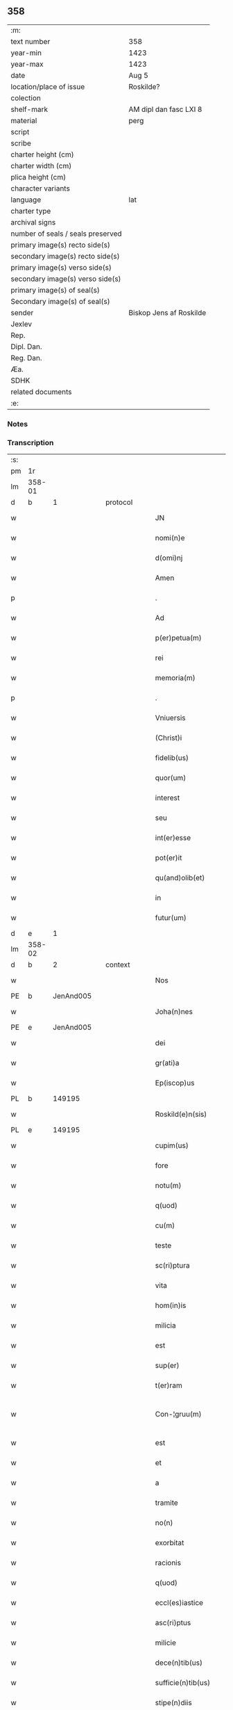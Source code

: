 ** 358

| :m:                               |                         |
| text number                       | 358                     |
| year-min                          | 1423                    |
| year-max                          | 1423                    |
| date                              | Aug 5                   |
| location/place of issue           | Roskilde?               |
| colection                         |                         |
| shelf-mark                        | AM dipl dan fasc LXI 8  |
| material                          | perg                    |
| script                            |                         |
| scribe                            |                         |
| charter height (cm)               |                         |
| charter width (cm)                |                         |
| plica height (cm)                 |                         |
| character variants                |                         |
| language                          | lat                     |
| charter type                      |                         |
| archival signs                    |                         |
| number of seals / seals preserved |                         |
| primary image(s) recto side(s)    |                         |
| secondary image(s) recto side(s)  |                         |
| primary image(s) verso side(s)    |                         |
| secondary image(s) verso side(s)  |                         |
| primary image(s) of seal(s)       |                         |
| Secondary image(s) of seal(s)     |                         |
| sender                            | Biskop Jens af Roskilde |
| Jexlev                            |                         |
| Rep.                              |                         |
| Dipl. Dan.                        |                         |
| Reg. Dan.                         |                         |
| Æa.                               |                         |
| SDHK                              |                         |
| related documents                 |                         |
| :e:                               |                         |

*** Notes


*** Transcription
| :s: |        |   |   |   |   |                       |                  |   |   |   |   |     |   |   |    |               |
| pm  | 1r     |   |   |   |   |                       |                  |   |   |   |   |     |   |   |    |               |
| lm  | 358-01 |   |   |   |   |                       |                  |   |   |   |   |     |   |   |    |               |
| d  | b      | 1  |   | protocol  |   |                       |                  |   |   |   |   |     |   |   |    |               |
| w   |        |   |   |   |   | JN                    | JN               |   |   |   |   | lat |   |   |    |        358-01 |
| w   |        |   |   |   |   | nomi(n)e              | nomi̅e            |   |   |   |   | lat |   |   |    |        358-01 |
| w   |        |   |   |   |   | d(omi)nj              | dn̅ȷ              |   |   |   |   | lat |   |   |    |        358-01 |
| w   |        |   |   |   |   | Amen                  | Ame             |   |   |   |   | lat |   |   |    |        358-01 |
| p   |        |   |   |   |   | .                     | .                |   |   |   |   | lat |   |   |    |        358-01 |
| w   |        |   |   |   |   | Ad                    | Ad               |   |   |   |   | lat |   |   |    |        358-01 |
| w   |        |   |   |   |   | p(er)petua(m)         | etua̅            |   |   |   |   | lat |   |   |    |        358-01 |
| w   |        |   |   |   |   | rei                   | reı              |   |   |   |   | lat |   |   |    |        358-01 |
| w   |        |   |   |   |   | memoria(m)            | memoꝛıa̅          |   |   |   |   | lat |   |   |    |        358-01 |
| p   |        |   |   |   |   | .                     | .                |   |   |   |   | lat |   |   |    |        358-01 |
| w   |        |   |   |   |   | Vniuersis             | Vníuerſı        |   |   |   |   | lat |   |   |    |        358-01 |
| w   |        |   |   |   |   | (Christ)i             | xp̅ı              |   |   |   |   | lat |   |   | =  |        358-01 |
| w   |        |   |   |   |   | fidelib(us)           | fıdelıbꝫ         |   |   |   |   | lat |   |   | == |        358-01 |
| w   |        |   |   |   |   | quor(um)              | quoꝝ             |   |   |   |   | lat |   |   |    |        358-01 |
| w   |        |   |   |   |   | interest              | ıntereﬅ          |   |   |   |   | lat |   |   |    |        358-01 |
| w   |        |   |   |   |   | seu                   | ſeu              |   |   |   |   | lat |   |   |    |        358-01 |
| w   |        |   |   |   |   | int(er)esse           | ıntee          |   |   |   |   | lat |   |   |    |        358-01 |
| w   |        |   |   |   |   | pot(er)it             | potıt           |   |   |   |   | lat |   |   |    |        358-01 |
| w   |        |   |   |   |   | qu(and)olib(et)       | quo̅lıbꝫ          |   |   |   |   | lat |   |   |    |        358-01 |
| w   |        |   |   |   |   | in                    | ın               |   |   |   |   | lat |   |   |    |        358-01 |
| w   |        |   |   |   |   | futur(um)             | futuꝝ            |   |   |   |   | lat |   |   |    |        358-01 |
| d  | e      | 1  |   |   |   |                       |                  |   |   |   |   |     |   |   |    |               |
| lm  | 358-02 |   |   |   |   |                       |                  |   |   |   |   |     |   |   |    |               |
| d  | b      | 2  |   | context  |   |                       |                  |   |   |   |   |     |   |   |    |               |
| w   |        |   |   |   |   | Nos                   | No              |   |   |   |   | lat |   |   |    |        358-02 |
| PE  | b      | JenAnd005  |   |   |   |                       |                  |   |   |   |   |     |   |   |    |               |
| w   |        |   |   |   |   | Joha(n)nes            | Joha̅ne          |   |   |   |   | lat |   |   |    |        358-02 |
| PE  | e      | JenAnd005  |   |   |   |                       |                  |   |   |   |   |     |   |   |    |               |
| w   |        |   |   |   |   | dei                   | dei              |   |   |   |   | lat |   |   |    |        358-02 |
| w   |        |   |   |   |   | gr(ati)a              | gr̅a              |   |   |   |   | lat |   |   |    |        358-02 |
| w   |        |   |   |   |   | Ep(iscop)us           | Ep̅u             |   |   |   |   | lat |   |   |    |        358-02 |
| PL  | b      |   149195|   |   |   |                       |                  |   |   |   |   |     |   |   |    |               |
| w   |        |   |   |   |   | Roskild(e)n(sis)      | Roıld̅          |   |   |   |   | lat |   |   |    |        358-02 |
| PL  | e      |   149195|   |   |   |                       |                  |   |   |   |   |     |   |   |    |               |
| w   |        |   |   |   |   | cupim(us)             | cupím           |   |   |   |   | lat |   |   |    |        358-02 |
| w   |        |   |   |   |   | fore                  | foꝛe             |   |   |   |   | lat |   |   |    |        358-02 |
| w   |        |   |   |   |   | notu(m)               | notu̅             |   |   |   |   | lat |   |   |    |        358-02 |
| w   |        |   |   |   |   | q(uod)                | ꝙ                |   |   |   |   | lat |   |   |    |        358-02 |
| w   |        |   |   |   |   | cu(m)                 | cu̅               |   |   |   |   | lat |   |   |    |        358-02 |
| w   |        |   |   |   |   | teste                 | teﬅe             |   |   |   |   | lat |   |   |    |        358-02 |
| w   |        |   |   |   |   | sc(ri)ptura           | ſcptura         |   |   |   |   | lat |   |   |    |        358-02 |
| w   |        |   |   |   |   | vita                  | vıta             |   |   |   |   | lat |   |   |    |        358-02 |
| w   |        |   |   |   |   | hom(in)is             | hom̅ı            |   |   |   |   | lat |   |   |    |        358-02 |
| w   |        |   |   |   |   | milicia               | mılıcıa          |   |   |   |   | lat |   |   |    |        358-02 |
| w   |        |   |   |   |   | est                   | eﬅ               |   |   |   |   | lat |   |   |    |        358-02 |
| w   |        |   |   |   |   | sup(er)               | ſuꝑ              |   |   |   |   | lat |   |   |    |        358-02 |
| w   |        |   |   |   |   | t(er)ram              | tra            |   |   |   |   | lat |   |   |    |        358-02 |
| w   |        |   |   |   |   | Con-¦gruu(m)          | Con-¦gruu̅        |   |   |   |   | lat |   |   |    | 358-02—358-03 |
| w   |        |   |   |   |   | est                   | eﬅ               |   |   |   |   | lat |   |   |    |        358-03 |
| w   |        |   |   |   |   | et                    | et               |   |   |   |   | lat |   |   |    |        358-03 |
| w   |        |   |   |   |   | a                     | a                |   |   |   |   | lat |   |   |    |        358-03 |
| w   |        |   |   |   |   | tramite               | tramite          |   |   |   |   | lat |   |   |    |        358-03 |
| w   |        |   |   |   |   | no(n)                 | no̅               |   |   |   |   | lat |   |   |    |        358-03 |
| w   |        |   |   |   |   | exorbitat             | exoꝛbıtat        |   |   |   |   | lat |   |   |    |        358-03 |
| w   |        |   |   |   |   | racionis              | racıoni         |   |   |   |   | lat |   |   |    |        358-03 |
| w   |        |   |   |   |   | q(uod)                | ꝙ                |   |   |   |   | lat |   |   |    |        358-03 |
| w   |        |   |   |   |   | eccl(es)iastice       | eccl̅ıaﬅıce       |   |   |   |   | lat |   |   |    |        358-03 |
| w   |        |   |   |   |   | asc(ri)ptus           | aſcptu         |   |   |   |   | lat |   |   |    |        358-03 |
| w   |        |   |   |   |   | milicie               | milıcıe          |   |   |   |   | lat |   |   |    |        358-03 |
| w   |        |   |   |   |   | dece(n)tib(us)        | dece̅tıbꝫ         |   |   |   |   | lat |   |   |    |        358-03 |
| w   |        |   |   |   |   | sufficie(n)tib(us)    | ſuﬀıcıe̅tıbꝫ      |   |   |   |   | lat |   |   |    |        358-03 |
| w   |        |   |   |   |   | stipe(n)diis          | ﬅıpe̅díí         |   |   |   |   | lat |   |   |    |        358-03 |
| w   |        |   |   |   |   | suste(n)tet(ur)       | ſuﬅe̅tetᷣ          |   |   |   |   | lat |   |   |    |        358-03 |
| w   |        |   |   |   |   | Ne                    | Ne               |   |   |   |   | lat |   |   |    |        358-03 |
| lm  | 358-04 |   |   |   |   |                       |                  |   |   |   |   |     |   |   |    |               |
| w   |        |   |   |   |   | cessante              | ceante          |   |   |   |   | lat |   |   |    |        358-04 |
| w   |        |   |   |   |   | causa                 | cauſa            |   |   |   |   | lat |   |   |    |        358-04 |
| w   |        |   |   |   |   | cesset                | ceet            |   |   |   |   | lat |   |   |    |        358-04 |
| w   |        |   |   |   |   | eff(e)c(t)us          | eﬀc̅u            |   |   |   |   | lat |   |   |    |        358-04 |
| w   |        |   |   |   |   | et                    | et               |   |   |   |   | lat |   |   |    |        358-04 |
| w   |        |   |   |   |   | p(ro)pt(er)           | t              |   |   |   |   | lat |   |   |    |        358-04 |
| w   |        |   |   |   |   | nimiu(m)              | nímiu̅            |   |   |   |   | lat |   |   |    |        358-04 |
| w   |        |   |   |   |   | stipe(n)dior(um)      | ﬅıpe̅dıoꝝ         |   |   |   |   | lat |   |   |    |        358-04 |
| w   |        |   |   |   |   | defectu(m)            | defeu̅           |   |   |   |   | lat |   |   |    |        358-04 |
| w   |        |   |   |   |   | deficiat              | defıcıat         |   |   |   |   | lat |   |   |    |        358-04 |
| w   |        |   |   |   |   | milita(n)s            | milıta̅          |   |   |   |   | lat |   |   |    |        358-04 |
| w   |        |   |   |   |   | anteq(uam)            | anteꝙᷓ            |   |   |   |   | lat |   |   |    |        358-04 |
| w   |        |   |   |   |   | p(er)ue(n)tu(m)       | ꝑue̅tu̅            |   |   |   |   | lat |   |   |    |        358-04 |
| w   |        |   |   |   |   | fu(er)it              | fu͛ıt             |   |   |   |   | lat |   |   |    |        358-04 |
| w   |        |   |   |   |   | ad                    | ad               |   |   |   |   | lat |   |   |    |        358-04 |
| w   |        |   |   |   |   | triu(m)phu(m)         | trıu̅phu̅          |   |   |   |   | lat |   |   |    |        358-04 |
| p   |        |   |   |   |   | .                     | .                |   |   |   |   | lat |   |   |    |        358-04 |
| w   |        |   |   |   |   | quod                  | quod             |   |   |   |   | lat |   |   |    |        358-04 |
| w   |        |   |   |   |   | nos                   | nos              |   |   |   |   | lat |   |   |    |        358-04 |
| lm  | 358-05 |   |   |   |   |                       |                  |   |   |   |   |     |   |   |    |               |
| w   |        |   |   |   |   | exacte                | exacte           |   |   |   |   | lat |   |   |    |        358-05 |
| w   |        |   |   |   |   | sollicitudinis        | ſollıcıtudını   |   |   |   |   | lat |   |   |    |        358-05 |
| w   |        |   |   |   |   | insta(n)cia           | ınﬅa̅cia          |   |   |   |   | lat |   |   |    |        358-05 |
| w   |        |   |   |   |   | p(ro)                 | ꝓ                |   |   |   |   | lat |   |   |    |        358-05 |
| w   |        |   |   |   |   | euide(n)tib(us)       | euıde̅tıbꝫ        |   |   |   |   | lat |   |   |    |        358-05 |
| w   |        |   |   |   |   | defectib(us)          | defeıbꝫ         |   |   |   |   | lat |   |   |    |        358-05 |
| w   |        |   |   |   |   | n(ost)ro              | nr̅o              |   |   |   |   | lat |   |   |    |        358-05 |
| w   |        |   |   |   |   | scitui                | scıtui           |   |   |   |   | lat |   |   |    |        358-05 |
| w   |        |   |   |   |   | se                    | ſe               |   |   |   |   | lat |   |   |    |        358-05 |
| w   |        |   |   |   |   | offe(er)ntib(us)      | oﬀentıbꝫ        |   |   |   |   | lat |   |   |    |        358-05 |
| w   |        |   |   |   |   | coop(er)ante          | cooꝑante         |   |   |   |   | lat |   |   |    |        358-05 |
| w   |        |   |   |   |   | d(omi)no              | dn̅o              |   |   |   |   | lat |   |   |    |        358-05 |
| w   |        |   |   |   |   | qua(n)tu(m)           | qua̅tu̅            |   |   |   |   | lat |   |   |    |        358-05 |
| w   |        |   |   |   |   | possum(us)            | poum           |   |   |   |   | lat |   |   |    |        358-05 |
| w   |        |   |   |   |   | co(n)sulere           | co̅ſulere         |   |   |   |   | lat |   |   |    |        358-05 |
| w   |        |   |   |   |   | cupie(n)tes           | cupıe̅tes         |   |   |   |   | lat |   |   |    |        358-05 |
| lm  | 358-06 |   |   |   |   |                       |                  |   |   |   |   |     |   |   |    |               |
| w   |        |   |   |   |   | Canonicatui           | Canonicatui      |   |   |   |   | lat |   |   |    |        358-06 |
| w   |        |   |   |   |   | (et)                  | ⁊                |   |   |   |   | lat |   |   |    |        358-06 |
| w   |        |   |   |   |   | p(re)bende            | p̅bende           |   |   |   |   | lat |   |   |    |        358-06 |
| PL  | b      |   |   |   |   |                       |                  |   |   |   |   |     |   |   |    |               |
| w   |        |   |   |   |   | Stenløse              | Stenløſe         |   |   |   |   | lat |   |   |    |        358-06 |
| PL  | e      |   |   |   |   |                       |                  |   |   |   |   |     |   |   |    |               |
| w   |        |   |   |   |   | in                    | ın               |   |   |   |   | lat |   |   |    |        358-06 |
| w   |        |   |   |   |   | eccl(es)ia            | eccl̅ıa           |   |   |   |   | lat |   |   |    |        358-06 |
| w   |        |   |   |   |   | n(ost)ra              | nr̅a              |   |   |   |   | lat |   |   |    |        358-06 |
| PL  | b      |   149195|   |   |   |                       |                  |   |   |   |   |     |   |   |    |               |
| w   |        |   |   |   |   | Roskild(e)n(si)       | Roıld̅          |   |   |   |   | lat |   |   |    |        358-06 |
| PL  | e      |   149195|   |   |   |                       |                  |   |   |   |   |     |   |   |    |               |
| w   |        |   |   |   |   | quos                  | quo             |   |   |   |   | lat |   |   |    |        358-06 |
| w   |        |   |   |   |   | dil(e)c(t)us          | dıl̅cu           |   |   |   |   | lat |   |   |    |        358-06 |
| w   |        |   |   |   |   | nob(is)               | nob̅              |   |   |   |   | lat |   |   |    |        358-06 |
| w   |        |   |   |   |   | d(omi)n(u)s           | dn̅              |   |   |   |   | lat |   |   |    |        358-06 |
| PE  | b      | IngTue001  |   |   |   |                       |                  |   |   |   |   |     |   |   |    |               |
| w   |        |   |   |   |   | Jngemarus             | Jngemaru        |   |   |   |   | lat |   |   |    |        358-06 |
| w   |        |   |   |   |   | tuuonis               | tuuoni          |   |   |   |   | lat |   |   |    |        358-06 |
| PE  | e      | IngTue001  |   |   |   |                       |                  |   |   |   |   |     |   |   |    |               |
| w   |        |   |   |   |   | cano(n)ic(us)         | cano̅ıc          |   |   |   |   | lat |   |   |    |        358-06 |
| w   |        |   |   |   |   | jbide(m)              | ȷbıde̅            |   |   |   |   | lat |   |   |    |        358-06 |
| w   |        |   |   |   |   | ia(m)                 | ıa̅               |   |   |   |   | lat |   |   |    |        358-06 |
| w   |        |   |   |   |   | ac¦tu                 | ac¦tu            |   |   |   |   | lat |   |   |    | 358-06—358-07 |
| w   |        |   |   |   |   | tenet                 | tenet            |   |   |   |   | lat |   |   |    |        358-07 |
| w   |        |   |   |   |   | p(ro)pt(er)           | t              |   |   |   |   | lat |   |   |    |        358-07 |
| w   |        |   |   |   |   | ip(s)or(um)           | ıp̅oꝝ             |   |   |   |   | lat |   |   |    |        358-07 |
| w   |        |   |   |   |   | canonicat(us)         | canonicat       |   |   |   |   | lat |   |   |    |        358-07 |
| w   |        |   |   |   |   | (et)                  | ⁊                |   |   |   |   | lat |   |   |    |        358-07 |
| w   |        |   |   |   |   | p(re)be(n)de          | p̅be̅de            |   |   |   |   | lat |   |   |    |        358-07 |
| w   |        |   |   |   |   | fructuu(m)            | fruuu̅           |   |   |   |   | lat |   |   |    |        358-07 |
| w   |        |   |   |   |   | pe(n)sionu(m)         | pe̅ſıonu̅          |   |   |   |   | lat |   |   |    |        358-07 |
| w   |        |   |   |   |   | et                    | et               |   |   |   |   | lat |   |   |    |        358-07 |
| w   |        |   |   |   |   | obue(n)cionu(m)       | obue̅cíonu̅        |   |   |   |   | lat |   |   |    |        358-07 |
| w   |        |   |   |   |   | defectuosa(m)         | defeuoſa̅        |   |   |   |   | lat |   |   |    |        358-07 |
| w   |        |   |   |   |   | exilitate(m)          | exılıtate̅        |   |   |   |   | lat |   |   |    |        358-07 |
| w   |        |   |   |   |   | (et)                  | ⁊                |   |   |   |   | lat |   |   |    |        358-07 |
| w   |        |   |   |   |   | tenuitate(m)          | tenuitate̅        |   |   |   |   | lat |   |   |    |        358-07 |
| w   |        |   |   |   |   | cu(m)                 | cu̅               |   |   |   |   | lat |   |   |    |        358-07 |
| w   |        |   |   |   |   | vrge(n)s              | vrge̅            |   |   |   |   | lat |   |   |    |        358-07 |
| w   |        |   |   |   |   | n(e)c(ess)itas        | nc̅cítas          |   |   |   |   | lat |   |   |    |        358-07 |
| lm  | 358-08 |   |   |   |   |                       |                  |   |   |   |   |     |   |   |    |               |
| w   |        |   |   |   |   | (et)                  | ⁊                |   |   |   |   | lat |   |   |    |        358-08 |
| w   |        |   |   |   |   | euide(n)s             | euíde̅           |   |   |   |   | lat |   |   |    |        358-08 |
| w   |        |   |   |   |   | vtilitas              | vtılıta         |   |   |   |   | lat |   |   |    |        358-08 |
| w   |        |   |   |   |   | id                    | ıd               |   |   |   |   | lat |   |   |    |        358-08 |
| w   |        |   |   |   |   | expostat              | expoﬅat          |   |   |   |   | lat |   |   |    |        358-08 |
| w   |        |   |   |   |   | Capella(m)            | Capella̅          |   |   |   |   | lat |   |   |    |        358-08 |
| w   |        |   |   |   |   | nup(er)               | nuꝑ              |   |   |   |   | lat |   |   |    |        358-08 |
| w   |        |   |   |   |   | p(er)                 | ꝑ                |   |   |   |   | lat |   |   |    |        358-08 |
| w   |        |   |   |   |   | nos                   | no              |   |   |   |   | lat |   |   |    |        358-08 |
| w   |        |   |   |   |   | in                    | ın               |   |   |   |   | lat |   |   |    |        358-08 |
| w   |        |   |   |   |   | d(i)c(t)a             | dc̅a              |   |   |   |   | lat |   |   |    |        358-08 |
| w   |        |   |   |   |   | eccl(es)ia            | eccl̅ıa           |   |   |   |   | lat |   |   |    |        358-08 |
| w   |        |   |   |   |   | n(ost)ra              | nr̅a              |   |   |   |   | lat |   |   |    |        358-08 |
| w   |        |   |   |   |   | v(er)sus              | vſu            |   |   |   |   | lat |   |   |    |        358-08 |
| w   |        |   |   |   |   | occide(n)tem          | occıde̅te        |   |   |   |   | lat |   |   |    |        358-08 |
| w   |        |   |   |   |   | Capelle               | Capelle          |   |   |   |   | lat |   |   |    |        358-08 |
| w   |        |   |   |   |   | v(er)o                | vo              |   |   |   |   | lat |   |   |    |        358-08 |
| w   |        |   |   |   |   | d(omi)nj              | dn̅ȷ              |   |   |   |   | lat |   |   |    |        358-08 |
| PE  | b      | AbrBro001  |   |   |   |                       |                  |   |   |   |   |     |   |   |    |               |
| w   |        |   |   |   |   | Abrahe                | Abrahe           |   |   |   |   | lat |   |   |    |        358-08 |
| PE  | e      | AbrBro001  |   |   |   |                       |                  |   |   |   |   |     |   |   |    |               |
| w   |        |   |   |   |   | (quon)dam             | ꝯda             |   |   |   |   | lat |   |   |    |        358-08 |
| w   |        |   |   |   |   | mili¦tis              | mílı¦tı         |   |   |   |   | lat |   |   |    | 358-08—358-09 |
| w   |        |   |   |   |   | ad                    | ad               |   |   |   |   | lat |   |   |    |        358-09 |
| w   |        |   |   |   |   | latus                 | latu            |   |   |   |   | lat |   |   |    |        358-09 |
| w   |        |   |   |   |   | aquilonare            | aquılonaꝛe       |   |   |   |   | lat |   |   |    |        358-09 |
| w   |        |   |   |   |   | co(n)tigua(m)         | co̅tıgua̅          |   |   |   |   | lat |   |   |    |        358-09 |
| w   |        |   |   |   |   | in                    | ın               |   |   |   |   | lat |   |   |    |        358-09 |
| w   |        |   |   |   |   | honore(m)             | honoꝛe̅           |   |   |   |   | lat |   |   |    |        358-09 |
| w   |        |   |   |   |   | dei                   | dei              |   |   |   |   | lat |   |   |    |        358-09 |
| w   |        |   |   |   |   | om(n)ipote(n)tis      | om̅ıpote̅tı       |   |   |   |   | lat |   |   |    |        358-09 |
| w   |        |   |   |   |   | et                    | et               |   |   |   |   | lat |   |   |    |        358-09 |
| w   |        |   |   |   |   | s(an)c(t)or(um)       | ſc̅oꝝ             |   |   |   |   | lat |   |   |    |        358-09 |
| w   |        |   |   |   |   | dece(m)               | dece̅             |   |   |   |   | lat |   |   |    |        358-09 |
| w   |        |   |   |   |   | miliu(m)              | milıu̅            |   |   |   |   | lat |   |   |    |        358-09 |
| w   |        |   |   |   |   | militu(m)             | militu̅           |   |   |   |   | lat |   |   |    |        358-09 |
| w   |        |   |   |   |   | martir(um)            | martıꝝ           |   |   |   |   | lat |   |   |    |        358-09 |
| w   |        |   |   |   |   | p(ro)                 | ꝓ                |   |   |   |   | lat |   |   |    |        358-09 |
| w   |        |   |   |   |   | salute                | ſalute           |   |   |   |   | lat |   |   |    |        358-09 |
| w   |        |   |   |   |   | a(n)i(m)e             | aı̅e              |   |   |   |   | lat |   |   |    |        358-09 |
| w   |        |   |   |   |   | n(ost)re              | nr̅e              |   |   |   |   | lat |   |   |    |        358-09 |
| w   |        |   |   |   |   | (et)                  | ⁊                |   |   |   |   | lat |   |   |    |        358-09 |
| w   |        |   |   |   |   | a(n)i(m)a¦ru(m)       | aı̅a¦ru̅           |   |   |   |   | lat |   |   |    | 358-09—358-10 |
| w   |        |   |   |   |   | pare(n)tu(m)          | pare̅tu̅           |   |   |   |   | lat |   |   |    |        358-10 |
| w   |        |   |   |   |   | et                    | et               |   |   |   |   | lat |   |   |    |        358-10 |
| w   |        |   |   |   |   | heredu(m)             | heredu̅           |   |   |   |   | lat |   |   |    |        358-10 |
| w   |        |   |   |   |   | n(ost)ror(um)         | nr̅oꝝ             |   |   |   |   | lat |   |   |    |        358-10 |
| w   |        |   |   |   |   | fu(n)data(m)          | fu̅data̅           |   |   |   |   | lat |   |   |    |        358-10 |
| w   |        |   |   |   |   | ac                    | ac               |   |   |   |   | lat |   |   |    |        358-10 |
| w   |        |   |   |   |   | de                    | de               |   |   |   |   | lat |   |   |    |        358-10 |
| w   |        |   |   |   |   | bonis                 | boni            |   |   |   |   | lat |   |   |    |        358-10 |
| w   |        |   |   |   |   | n(ost)ris             | nr̅ı             |   |   |   |   | lat |   |   |    |        358-10 |
| w   |        |   |   |   |   | nob(is)               | nob̅              |   |   |   |   | lat |   |   |    |        358-10 |
| w   |        |   |   |   |   | Jure                  | Jure             |   |   |   |   | lat |   |   |    |        358-10 |
| w   |        |   |   |   |   | he(re)ditario         | hedıtarıo       |   |   |   |   | lat |   |   |    |        358-10 |
| w   |        |   |   |   |   | aduolutis             | aduolutı        |   |   |   |   | lat |   |   |    |        358-10 |
| w   |        |   |   |   |   | dotata(m)             | dotata̅           |   |   |   |   | lat |   |   |    |        358-10 |
| w   |        |   |   |   |   | cu(m)                 | cu̅               |   |   |   |   |     |   |   |    |               |
| w   |        |   |   |   |   | om(n)ib(us)           | om̅ıbꝫ            |   |   |   |   | lat |   |   |    |        358-10 |
| w   |        |   |   |   |   | ip(s)or(um)           | ıp̅oꝝ             |   |   |   |   | lat |   |   |    |        358-10 |
| w   |        |   |   |   |   | bonor(um)             | bonoꝝ            |   |   |   |   | lat |   |   |    |        358-10 |
| w   |        |   |   |   |   | p(er)tine(n)¦ciis     | ꝑtıne̅¦cíí       |   |   |   |   | lat |   |   |    | 358-10—358-11 |
| w   |        |   |   |   |   | v(idelicet)           | vꝫ               |   |   |   |   | lat |   |   |    |        358-11 |
| w   |        |   |   |   |   | agris                 | agrı            |   |   |   |   | lat |   |   |    |        358-11 |
| w   |        |   |   |   |   | pratis                | pꝛatı           |   |   |   |   | lat |   |   |    |        358-11 |
| w   |        |   |   |   |   | pascuis               | paſcuí          |   |   |   |   | lat |   |   |    |        358-11 |
| w   |        |   |   |   |   | siluis                | ſıluı           |   |   |   |   | lat |   |   |    |        358-11 |
| w   |        |   |   |   |   | piscaturis            | pıſcaturı       |   |   |   |   | lat |   |   |    |        358-11 |
| w   |        |   |   |   |   | mole(n)dinis          | mole̅dini        |   |   |   |   | lat |   |   |    |        358-11 |
| w   |        |   |   |   |   | munerib(us)           | muneribꝫ         |   |   |   |   | lat |   |   |    |        358-11 |
| w   |        |   |   |   |   | seruiciis             | ſeruicíí        |   |   |   |   | lat |   |   |    |        358-11 |
| w   |        |   |   |   |   | ac                    | ac               |   |   |   |   | lat |   |   |    |        358-11 |
| w   |        |   |   |   |   | aliis                 | alíí            |   |   |   |   | lat |   |   |    |        358-11 |
| w   |        |   |   |   |   | om(n)ib(us)           | om̅ıbꝫ            |   |   |   |   | lat |   |   |    |        358-11 |
| w   |        |   |   |   |   | (et)                  | ⁊                |   |   |   |   | lat |   |   |    |        358-11 |
| w   |        |   |   |   |   | sigul(is)             | ſıgul̅            |   |   |   |   | lat |   |   |    |        358-11 |
| w   |        |   |   |   |   | q(ui)buscu(m)q(ue)    | qbuſcu̅qꝫ        |   |   |   |   | lat |   |   |    |        358-11 |
| w   |        |   |   |   |   | censeant(ur)          | cenſeantᷣ         |   |   |   |   | lat |   |   |    |        358-11 |
| lm  | 358-12 |   |   |   |   |                       |                  |   |   |   |   |     |   |   |    |               |
| w   |        |   |   |   |   | nomi(ni)b(us)         | nomı̅bꝫ           |   |   |   |   | lat |   |   |    |        358-12 |
| w   |        |   |   |   |   | n(u)llis              | nll̅ı            |   |   |   |   | lat |   |   |    |        358-12 |
| w   |        |   |   |   |   | penitus               | penıtu          |   |   |   |   | lat |   |   |    |        358-12 |
| w   |        |   |   |   |   | exceptis              | excepti         |   |   |   |   | lat |   |   |    |        358-12 |
| w   |        |   |   |   |   | p(ro)ut               | ꝓut              |   |   |   |   | lat |   |   |    |        358-12 |
| w   |        |   |   |   |   | in                    | ın               |   |   |   |   | lat |   |   |    |        358-12 |
| w   |        |   |   |   |   | ip(s)a                | ıp̅a              |   |   |   |   | lat |   |   |    |        358-12 |
| w   |        |   |   |   |   | fundac(i)o(n)is       | fundac̅oı        |   |   |   |   | lat |   |   |    |        358-12 |
| w   |        |   |   |   |   | l(itte)ra             | lr̅a              |   |   |   |   | lat |   |   |    |        358-12 |
| w   |        |   |   |   |   | pleni(us)             | pleni           |   |   |   |   | lat |   |   |    |        358-12 |
| w   |        |   |   |   |   | (con)tinet(ur)        | ꝯtinetᷣ           |   |   |   |   | lat |   |   |    |        358-12 |
| p   |        |   |   |   |   | /                     | /                |   |   |   |   | lat |   |   |    |        358-12 |
| w   |        |   |   |   |   | matura                | matura           |   |   |   |   | lat |   |   |    |        358-12 |
| w   |        |   |   |   |   | deliberac(i)o(n)e     | delıberac̅oe      |   |   |   |   | lat |   |   |    |        358-12 |
| w   |        |   |   |   |   | p(re)habita           | p̅habita          |   |   |   |   | lat |   |   |    |        358-12 |
| w   |        |   |   |   |   | dil(e)c(t)i           | dılc̅ı            |   |   |   |   | lat |   |   |    |        358-12 |
| w   |        |   |   |   |   | ecia(m)               | ecıa̅             |   |   |   |   | lat |   |   |    |        358-12 |
| w   |        |   |   |   |   | Cap(itu)li            | Capl̅ı            |   |   |   |   | lat |   |   |    |        358-12 |
| lm  | 358-13 |   |   |   |   |                       |                  |   |   |   |   |     |   |   |    |               |
| w   |        |   |   |   |   | n(ost)ri              | nr̅ı              |   |   |   |   | lat |   |   |    |        358-13 |
| PL  | b      |   149195|   |   |   |                       |                  |   |   |   |   |     |   |   |    |               |
| w   |        |   |   |   |   | Roskild(e)n(sis)      | Roıld̅          |   |   |   |   | lat |   |   |    |        358-13 |
| PL  | e      |   149195|   |   |   |                       |                  |   |   |   |   |     |   |   |    |               |
| w   |        |   |   |   |   | volu(n)tate           | volu̅tate         |   |   |   |   | lat |   |   |    |        358-13 |
| w   |        |   |   |   |   | (et)                  | ⁊                |   |   |   |   | lat |   |   |    |        358-13 |
| w   |        |   |   |   |   | co(n)sensu            | co̅ſenſu          |   |   |   |   | lat |   |   |    |        358-13 |
| w   |        |   |   |   |   | ad                    | ad               |   |   |   |   | lat |   |   |    |        358-13 |
| w   |        |   |   |   |   | hoc                   | hoc              |   |   |   |   | lat |   |   |    |        358-13 |
| w   |        |   |   |   |   | accede(n)tib(us)      | accede̅tıbꝫ       |   |   |   |   | lat |   |   |    |        358-13 |
| w   |        |   |   |   |   | diuino                | diuino           |   |   |   |   | lat |   |   |    |        358-13 |
| w   |        |   |   |   |   | auxilio               | auxilio          |   |   |   |   | lat |   |   |    |        358-13 |
| w   |        |   |   |   |   | i(n)uocato            | ı̅uocato          |   |   |   |   | lat |   |   |    |        358-13 |
| w   |        |   |   |   |   | a(n)nectim(us)        | a̅neim          |   |   |   |   | lat |   |   |    |        358-13 |
| w   |        |   |   |   |   | (et)                  | ⁊                |   |   |   |   | lat |   |   |    |        358-13 |
| w   |        |   |   |   |   | vnim(us)              | vnim            |   |   |   |   | lat |   |   |    |        358-13 |
| w   |        |   |   |   |   | facie(n)do            | facıe̅do          |   |   |   |   | lat |   |   |    |        358-13 |
| w   |        |   |   |   |   | vnu(m)                | vnu̅              |   |   |   |   | lat |   |   |    |        358-13 |
| w   |        |   |   |   |   | b(e)n(e)ficiu(m)      | bn̅fıcıu̅          |   |   |   |   | lat |   |   |    |        358-13 |
| w   |        |   |   |   |   | insepa¦rabiliter      | ınſepa¦rabılıter |   |   |   |   | lat |   |   |    | 358-13—358-14 |
| w   |        |   |   |   |   | de                    | de               |   |   |   |   | lat |   |   |    |        358-14 |
| w   |        |   |   |   |   | vtrisq(ue)            | vtrıſqꝫ          |   |   |   |   | lat |   |   |    |        358-14 |
| w   |        |   |   |   |   | p(er)petuis           | etuı           |   |   |   |   | lat |   |   |    |        358-14 |
| w   |        |   |   |   |   | duratur(um)           | duratuꝝ          |   |   |   |   | lat |   |   |    |        358-14 |
| w   |        |   |   |   |   | t(em)p(or)ib(us)      | tꝑıbꝫ            |   |   |   |   | lat |   |   |    |        358-14 |
| w   |        |   |   |   |   | in                    | ın               |   |   |   |   | lat |   |   |    |        358-14 |
| w   |        |   |   |   |   | diuinj                | diuinj           |   |   |   |   | lat |   |   |    |        358-14 |
| w   |        |   |   |   |   | cultus                | cultu           |   |   |   |   | lat |   |   |    |        358-14 |
| w   |        |   |   |   |   | vberius               | vberıu          |   |   |   |   | lat |   |   |    |        358-14 |
| w   |        |   |   |   |   | (et)                  | ⁊                |   |   |   |   | lat |   |   |    |        358-14 |
| w   |        |   |   |   |   | forcius               | foꝛcıu          |   |   |   |   | lat |   |   |    |        358-14 |
| w   |        |   |   |   |   | suste(n)tame(n)       | ſuﬅe̅tame̅         |   |   |   |   | lat |   |   |    |        358-14 |
| p   |        |   |   |   |   |                      |                 |   |   |   |   | lat |   |   |    |        358-14 |
| w   |        |   |   |   |   | Ordinac(i)o(n)ib(us)  | Oꝛdinac̅oıbꝫ      |   |   |   |   | lat |   |   |    |        358-14 |
| w   |        |   |   |   |   | tame(n)               | tame̅             |   |   |   |   | lat |   |   |    |        358-14 |
| w   |        |   |   |   |   | oneribus              | onerıbus         |   |   |   |   | lat |   |   |    |        358-14 |
| lm  | 358-15 |   |   |   |   |                       |                  |   |   |   |   |     |   |   |    |               |
| w   |        |   |   |   |   | co(n)dic(i)o(n)ib(us) | co̅dıc̅oıbꝫ        |   |   |   |   | lat |   |   |    |        358-15 |
| w   |        |   |   |   |   | (et)                  | ⁊                |   |   |   |   | lat |   |   |    |        358-15 |
| w   |        |   |   |   |   | modis                 | modı            |   |   |   |   | lat |   |   |    |        358-15 |
| w   |        |   |   |   |   | in                    | ın               |   |   |   |   | lat |   |   |    |        358-15 |
| w   |        |   |   |   |   | ip(s)is               | ıp̅ı             |   |   |   |   | lat |   |   |    |        358-15 |
| w   |        |   |   |   |   | originalib(us)        | oꝛıgınalıbꝫ      |   |   |   |   | lat |   |   |    |        358-15 |
| w   |        |   |   |   |   | l(itte)ris            | lr̅ı             |   |   |   |   | lat |   |   |    |        358-15 |
| w   |        |   |   |   |   | fu(n)dac(i)o(n)is     | fu̅dac̅oı         |   |   |   |   | lat |   |   |    |        358-15 |
| w   |        |   |   |   |   | d(i)c(t)e             | dc̅e              |   |   |   |   | lat |   |   |    |        358-15 |
| w   |        |   |   |   |   | Capelle               | Capelle          |   |   |   |   | lat |   |   |    |        358-15 |
| w   |        |   |   |   |   | exp(re)ssis           | exp̅ı           |   |   |   |   | lat |   |   |    |        358-15 |
| w   |        |   |   |   |   | semp(er)              | ſemꝑ             |   |   |   |   | lat |   |   |    |        358-15 |
| w   |        |   |   |   |   | saluis                | ſalui           |   |   |   |   | lat |   |   |    |        358-15 |
| p   |        |   |   |   |   | /                     | /                |   |   |   |   | lat |   |   |    |        358-15 |
| w   |        |   |   |   |   | quas                  | qua             |   |   |   |   | lat |   |   |    |        358-15 |
| w   |        |   |   |   |   | quide(m)              | quıde̅            |   |   |   |   | lat |   |   |    |        358-15 |
| w   |        |   |   |   |   | a(n)nexione(m)        | a̅nexıone̅         |   |   |   |   | lat |   |   |    |        358-15 |
| w   |        |   |   |   |   | (et)                  | ⁊                |   |   |   |   | lat |   |   |    |        358-15 |
| w   |        |   |   |   |   | vnione(m)             | vnione̅           |   |   |   |   | lat |   |   |    |        358-15 |
| lm  | 358-16 |   |   |   |   |                       |                  |   |   |   |   |     |   |   |    |               |
| w   |        |   |   |   |   | p(er)petua            | etua            |   |   |   |   | lat |   |   |    |        358-16 |
| w   |        |   |   |   |   | f(ir)mitate           | fmitate         |   |   |   |   | lat |   |   |    |        358-16 |
| w   |        |   |   |   |   | valituras             | valıtura        |   |   |   |   | lat |   |   |    |        358-16 |
| w   |        |   |   |   |   | p(rese)ntis           | p̅ntı            |   |   |   |   | lat |   |   |    |        358-16 |
| w   |        |   |   |   |   | sc(ri)pti             | scpti           |   |   |   |   | lat |   |   |    |        358-16 |
| p   |        |   |   |   |   | /                     | /                |   |   |   |   | lat |   |   |    |        358-16 |
| w   |        |   |   |   |   | n(ost)ri              | nr̅ı              |   |   |   |   | lat |   |   |    |        358-16 |
| w   |        |   |   |   |   | ecia(m)               | ecıa̅             |   |   |   |   | lat |   |   |    |        358-16 |
| p   |        |   |   |   |   | /                     | /                |   |   |   |   | lat |   |   |    |        358-16 |
| w   |        |   |   |   |   | ac                    | ac               |   |   |   |   | lat |   |   |    |        358-16 |
| w   |        |   |   |   |   | dil(e)c(t)i           | dılc̅ı            |   |   |   |   | lat |   |   |    |        358-16 |
| d  | e      | 2  |   |   |   |                       |                  |   |   |   |   |     |   |   |    |               |
| d  | b      | 3  |   | eschatocol  |   |                       |                  |   |   |   |   |     |   |   |    |               |
| w   |        |   |   |   |   | Cap(itu)li            | Capl̅ı            |   |   |   |   | lat |   |   |    |        358-16 |
| w   |        |   |   |   |   | n(ost)ri              | nr̅ı              |   |   |   |   | lat |   |   |    |        358-16 |
| PL  | b      |   149195|   |   |   |                       |                  |   |   |   |   |     |   |   |    |               |
| w   |        |   |   |   |   | Roskild(e)n(sis)      | Roıld̅          |   |   |   |   | lat |   |   |    |        358-16 |
| PL  | e      |   149195|   |   |   |                       |                  |   |   |   |   |     |   |   |    |               |
| w   |        |   |   |   |   | sigillor(um)          | ſıgılloꝝ         |   |   |   |   | lat |   |   |    |        358-16 |
| w   |        |   |   |   |   | huic                  | huıc             |   |   |   |   | lat |   |   |    |        358-16 |
| w   |        |   |   |   |   | l(itte)re             | lr̅e              |   |   |   |   | lat |   |   |    |        358-16 |
| w   |        |   |   |   |   | appe(n)sor(um)        | ae̅ſoꝝ           |   |   |   |   | lat |   |   |    |        358-16 |
| w   |        |   |   |   |   | Robore                | Roboꝛe           |   |   |   |   | lat |   |   |    |        358-16 |
| w   |        |   |   |   |   | co(m)munim(us)        | co̅munim         |   |   |   |   | lat |   |   |    |        358-16 |
| lm  | 358-17 |   |   |   |   |                       |                  |   |   |   |   |     |   |   |    |               |
| w   |        |   |   |   |   | Dat(um)               | Datꝭ             |   |   |   |   | lat |   |   |    |        358-17 |
| w   |        |   |   |   |   | in                    | ın               |   |   |   |   | lat |   |   |    |        358-17 |
| w   |        |   |   |   |   | Curia                 | Curıa            |   |   |   |   | lat |   |   |    |        358-17 |
| w   |        |   |   |   |   | n(ost)ra              | nr̅a              |   |   |   |   | lat |   |   |    |        358-17 |
| PL  | b      |   |   |   |   |                       |                  |   |   |   |   |     |   |   |    |               |
| w   |        |   |   |   |   | leckinge              | leckınge         |   |   |   |   | lat |   |   |    |        358-17 |
| PL  | e      |   |   |   |   |                       |                  |   |   |   |   |     |   |   |    |               |
| w   |        |   |   |   |   | anno                  | Anno             |   |   |   |   | lat |   |   |    |        358-17 |
| w   |        |   |   |   |   | d(omi)nj              | dn̅ȷ              |   |   |   |   | lat |   |   |    |        358-17 |
| w   |        |   |   |   |   | millesimo             | ılleſımo        |   |   |   |   | lat |   |   |    |        358-17 |
| w   |        |   |   |   |   | q(ua)dringe(n)tesimo  | qᷓdrınge̅teſımo    |   |   |   |   | lat |   |   |    |        358-17 |
| w   |        |   |   |   |   | vicesimo              | vıceſımo         |   |   |   |   | lat |   |   |    |        358-17 |
| w   |        |   |   |   |   | tercio                | tercıo           |   |   |   |   | lat |   |   |    |        358-17 |
| w   |        |   |   |   |   | die                   | dıe              |   |   |   |   | lat |   |   |    |        358-17 |
| w   |        |   |   |   |   | b(ea)ti               | bt̅ı              |   |   |   |   | lat |   |   |    |        358-17 |
| w   |        |   |   |   |   | Oswaldj               | Oſwaldȷ          |   |   |   |   | lat |   |   |    |        358-17 |
| w   |        |   |   |   |   | Regis                 | Regı            |   |   |   |   | lat |   |   |    |        358-17 |
| w   |        |   |   |   |   | et                    | et               |   |   |   |   | lat |   |   |    |        358-17 |
| w   |        |   |   |   |   | martiris              | martirıs         |   |   |   |   | lat |   |   |    |        358-17 |
| d  | e      | 3  |   |   |   |                       |                  |   |   |   |   |     |   |   |    |               |
| :e: |        |   |   |   |   |                       |                  |   |   |   |   |     |   |   |    |               |